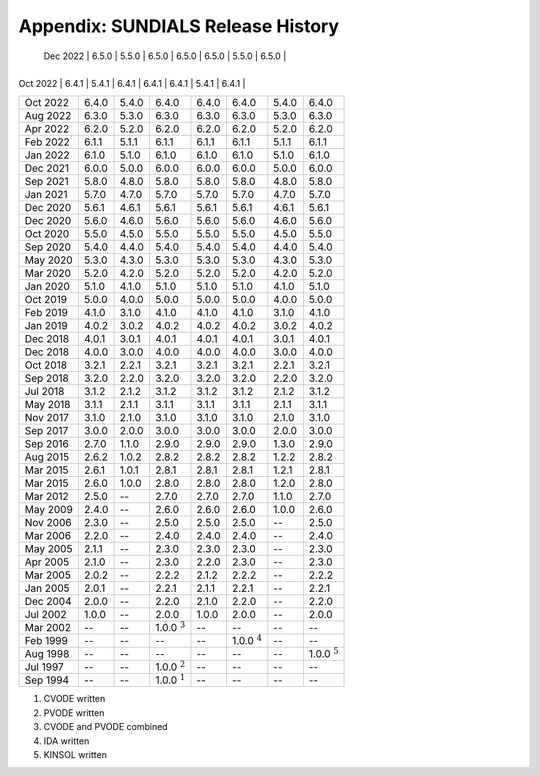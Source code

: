 ..
   Programmer(s): David J. Gardner @ LLNL
   ----------------------------------------------------------------
   SUNDIALS Copyright Start
   Copyright (c) 2002-2022, Lawrence Livermore National Security
   and Southern Methodist University.
   All rights reserved.

   See the top-level LICENSE and NOTICE files for details.

   SPDX-License-Identifier: BSD-3-Clause
   SUNDIALS Copyright End
   ----------------------------------------------------------------

.. _History:

##################################
Appendix: SUNDIALS Release History
##################################

+----------+-------------------+-------------------+-------------------+-------------------+-------------------+-------------------+-------------------+
| Date     | SUNDIALS          | ARKODE            | CVODE             | CVODES            | IDA               | IDAS              | KINSOL            |
+==========+===================+===================+===================+===================+===================+===================+===================+
    | Dec 2022 | 6.5.0             | 5.5.0             | 6.5.0             | 6.5.0             | 6.5.0             | 5.5.0             | 6.5.0             |
    +----------+-------------------+-------------------+-------------------+-------------------+-------------------+-------------------+-------------------+
| Oct 2022 | 6.4.1             | 5.4.1             | 6.4.1             | 6.4.1             | 6.4.1             | 5.4.1             | 6.4.1             |
+----------+-------------------+-------------------+-------------------+-------------------+-------------------+-------------------+-------------------+
| Oct 2022 | 6.4.0             | 5.4.0             | 6.4.0             | 6.4.0             | 6.4.0             | 5.4.0             | 6.4.0             |
+----------+-------------------+-------------------+-------------------+-------------------+-------------------+-------------------+-------------------+
| Aug 2022 | 6.3.0             | 5.3.0             | 6.3.0             | 6.3.0             | 6.3.0             | 5.3.0             | 6.3.0             |
+----------+-------------------+-------------------+-------------------+-------------------+-------------------+-------------------+-------------------+
| Apr 2022 | 6.2.0             | 5.2.0             | 6.2.0             | 6.2.0             | 6.2.0             | 5.2.0             | 6.2.0             |
+----------+-------------------+-------------------+-------------------+-------------------+-------------------+-------------------+-------------------+
| Feb 2022 | 6.1.1             | 5.1.1             | 6.1.1             | 6.1.1             | 6.1.1             | 5.1.1             | 6.1.1             |
+----------+-------------------+-------------------+-------------------+-------------------+-------------------+-------------------+-------------------+
| Jan 2022 | 6.1.0             | 5.1.0             | 6.1.0             | 6.1.0             | 6.1.0             | 5.1.0             | 6.1.0             |
+----------+-------------------+-------------------+-------------------+-------------------+-------------------+-------------------+-------------------+
| Dec 2021 | 6.0.0             | 5.0.0             | 6.0.0             | 6.0.0             | 6.0.0             | 5.0.0             | 6.0.0             |
+----------+-------------------+-------------------+-------------------+-------------------+-------------------+-------------------+-------------------+
| Sep 2021 | 5.8.0             | 4.8.0             | 5.8.0             | 5.8.0             | 5.8.0             | 4.8.0             | 5.8.0             |
+----------+-------------------+-------------------+-------------------+-------------------+-------------------+-------------------+-------------------+
| Jan 2021 | 5.7.0             | 4.7.0             | 5.7.0             | 5.7.0             | 5.7.0             | 4.7.0             | 5.7.0             |
+----------+-------------------+-------------------+-------------------+-------------------+-------------------+-------------------+-------------------+
| Dec 2020 | 5.6.1             | 4.6.1             | 5.6.1             | 5.6.1             | 5.6.1             | 4.6.1             | 5.6.1             |
+----------+-------------------+-------------------+-------------------+-------------------+-------------------+-------------------+-------------------+
| Dec 2020 | 5.6.0             | 4.6.0             | 5.6.0             | 5.6.0             | 5.6.0             | 4.6.0             | 5.6.0             |
+----------+-------------------+-------------------+-------------------+-------------------+-------------------+-------------------+-------------------+
| Oct 2020 | 5.5.0             | 4.5.0             | 5.5.0             | 5.5.0             | 5.5.0             | 4.5.0             | 5.5.0             |
+----------+-------------------+-------------------+-------------------+-------------------+-------------------+-------------------+-------------------+
| Sep 2020 | 5.4.0             | 4.4.0             | 5.4.0             | 5.4.0             | 5.4.0             | 4.4.0             | 5.4.0             |
+----------+-------------------+-------------------+-------------------+-------------------+-------------------+-------------------+-------------------+
| May 2020 | 5.3.0             | 4.3.0             | 5.3.0             | 5.3.0             | 5.3.0             | 4.3.0             | 5.3.0             |
+----------+-------------------+-------------------+-------------------+-------------------+-------------------+-------------------+-------------------+
| Mar 2020 | 5.2.0             | 4.2.0             | 5.2.0             | 5.2.0             | 5.2.0             | 4.2.0             | 5.2.0             |
+----------+-------------------+-------------------+-------------------+-------------------+-------------------+-------------------+-------------------+
| Jan 2020 | 5.1.0             | 4.1.0             | 5.1.0             | 5.1.0             | 5.1.0             | 4.1.0             | 5.1.0             |
+----------+-------------------+-------------------+-------------------+-------------------+-------------------+-------------------+-------------------+
| Oct 2019 | 5.0.0             | 4.0.0             | 5.0.0             | 5.0.0             | 5.0.0             | 4.0.0             | 5.0.0             |
+----------+-------------------+-------------------+-------------------+-------------------+-------------------+-------------------+-------------------+
| Feb 2019 | 4.1.0             | 3.1.0             | 4.1.0             | 4.1.0             | 4.1.0             | 3.1.0             | 4.1.0             |
+----------+-------------------+-------------------+-------------------+-------------------+-------------------+-------------------+-------------------+
| Jan 2019 | 4.0.2             | 3.0.2             | 4.0.2             | 4.0.2             | 4.0.2             | 3.0.2             | 4.0.2             |
+----------+-------------------+-------------------+-------------------+-------------------+-------------------+-------------------+-------------------+
| Dec 2018 | 4.0.1             | 3.0.1             | 4.0.1             | 4.0.1             | 4.0.1             | 3.0.1             | 4.0.1             |
+----------+-------------------+-------------------+-------------------+-------------------+-------------------+-------------------+-------------------+
| Dec 2018 | 4.0.0             | 3.0.0             | 4.0.0             | 4.0.0             | 4.0.0             | 3.0.0             | 4.0.0             |
+----------+-------------------+-------------------+-------------------+-------------------+-------------------+-------------------+-------------------+
| Oct 2018 | 3.2.1             | 2.2.1             | 3.2.1             | 3.2.1             | 3.2.1             | 2.2.1             | 3.2.1             |
+----------+-------------------+-------------------+-------------------+-------------------+-------------------+-------------------+-------------------+
| Sep 2018 | 3.2.0             | 2.2.0             | 3.2.0             | 3.2.0             | 3.2.0             | 2.2.0             | 3.2.0             |
+----------+-------------------+-------------------+-------------------+-------------------+-------------------+-------------------+-------------------+
| Jul 2018 | 3.1.2             | 2.1.2             | 3.1.2             | 3.1.2             | 3.1.2             | 2.1.2             | 3.1.2             |
+----------+-------------------+-------------------+-------------------+-------------------+-------------------+-------------------+-------------------+
| May 2018 | 3.1.1             | 2.1.1             | 3.1.1             | 3.1.1             | 3.1.1             | 2.1.1             | 3.1.1             |
+----------+-------------------+-------------------+-------------------+-------------------+-------------------+-------------------+-------------------+
| Nov 2017 | 3.1.0             | 2.1.0             | 3.1.0             | 3.1.0             | 3.1.0             | 2.1.0             | 3.1.0             |
+----------+-------------------+-------------------+-------------------+-------------------+-------------------+-------------------+-------------------+
| Sep 2017 | 3.0.0             | 2.0.0             | 3.0.0             | 3.0.0             | 3.0.0             | 2.0.0             | 3.0.0             |
+----------+-------------------+-------------------+-------------------+-------------------+-------------------+-------------------+-------------------+
| Sep 2016 | 2.7.0             | 1.1.0             | 2.9.0             | 2.9.0             | 2.9.0             | 1.3.0             | 2.9.0             |
+----------+-------------------+-------------------+-------------------+-------------------+-------------------+-------------------+-------------------+
| Aug 2015 | 2.6.2             | 1.0.2             | 2.8.2             | 2.8.2             | 2.8.2             | 1.2.2             | 2.8.2             |
+----------+-------------------+-------------------+-------------------+-------------------+-------------------+-------------------+-------------------+
| Mar 2015 | 2.6.1             | 1.0.1             | 2.8.1             | 2.8.1             | 2.8.1             | 1.2.1             | 2.8.1             |
+----------+-------------------+-------------------+-------------------+-------------------+-------------------+-------------------+-------------------+
| Mar 2015 | 2.6.0             | 1.0.0             | 2.8.0             | 2.8.0             | 2.8.0             | 1.2.0             | 2.8.0             |
+----------+-------------------+-------------------+-------------------+-------------------+-------------------+-------------------+-------------------+
| Mar 2012 | 2.5.0             | --                | 2.7.0             | 2.7.0             | 2.7.0             | 1.1.0             | 2.7.0             |
+----------+-------------------+-------------------+-------------------+-------------------+-------------------+-------------------+-------------------+
| May 2009 | 2.4.0             | --                | 2.6.0             | 2.6.0             | 2.6.0             | 1.0.0             | 2.6.0             |
+----------+-------------------+-------------------+-------------------+-------------------+-------------------+-------------------+-------------------+
| Nov 2006 | 2.3.0             | --                | 2.5.0             | 2.5.0             | 2.5.0             | --                | 2.5.0             |
+----------+-------------------+-------------------+-------------------+-------------------+-------------------+-------------------+-------------------+
| Mar 2006 | 2.2.0             | --                | 2.4.0             | 2.4.0             | 2.4.0             | --                | 2.4.0             |
+----------+-------------------+-------------------+-------------------+-------------------+-------------------+-------------------+-------------------+
| May 2005 | 2.1.1             | --                | 2.3.0             | 2.3.0             | 2.3.0             | --                | 2.3.0             |
+----------+-------------------+-------------------+-------------------+-------------------+-------------------+-------------------+-------------------+
| Apr 2005 | 2.1.0             | --                | 2.3.0             | 2.2.0             | 2.3.0             | --                | 2.3.0             |
+----------+-------------------+-------------------+-------------------+-------------------+-------------------+-------------------+-------------------+
| Mar 2005 | 2.0.2             | --                | 2.2.2             | 2.1.2             | 2.2.2             | --                | 2.2.2             |
+----------+-------------------+-------------------+-------------------+-------------------+-------------------+-------------------+-------------------+
| Jan 2005 | 2.0.1             | --                | 2.2.1             | 2.1.1             | 2.2.1             | --                | 2.2.1             |
+----------+-------------------+-------------------+-------------------+-------------------+-------------------+-------------------+-------------------+
| Dec 2004 | 2.0.0             | --                | 2.2.0             | 2.1.0             | 2.2.0             | --                | 2.2.0             |
+----------+-------------------+-------------------+-------------------+-------------------+-------------------+-------------------+-------------------+
| Jul 2002 | 1.0.0             | --                | 2.0.0             | 1.0.0             | 2.0.0             | --                | 2.0.0             |
+----------+-------------------+-------------------+-------------------+-------------------+-------------------+-------------------+-------------------+
| Mar 2002 | --                | --                | 1.0.0 :math:`^3`  | --                | --                | --                | --                |
+----------+-------------------+-------------------+-------------------+-------------------+-------------------+-------------------+-------------------+
| Feb 1999 | --                | --                | --                | --                | 1.0.0 :math:`^4`  | --                | --                |
+----------+-------------------+-------------------+-------------------+-------------------+-------------------+-------------------+-------------------+
| Aug 1998 | --                | --                | --                | --                | --                | --                | 1.0.0 :math:`^5`  |
+----------+-------------------+-------------------+-------------------+-------------------+-------------------+-------------------+-------------------+
| Jul 1997 | --                | --                | 1.0.0 :math:`^2`  | --                | --                | --                | --                |
+----------+-------------------+-------------------+-------------------+-------------------+-------------------+-------------------+-------------------+
| Sep 1994 | --                | --                | 1.0.0 :math:`^1`  | --                | --                | --                | --                |
+----------+-------------------+-------------------+-------------------+-------------------+-------------------+-------------------+-------------------+

1. CVODE written
2. PVODE written
3. CVODE and PVODE combined
4. IDA written
5. KINSOL written

..
   .. [1] CVODE written
   .. [2] PVODE written
   .. [3] CVODE and PVODE combined
   .. [4] IDA written
   .. [5] KINSOL written
